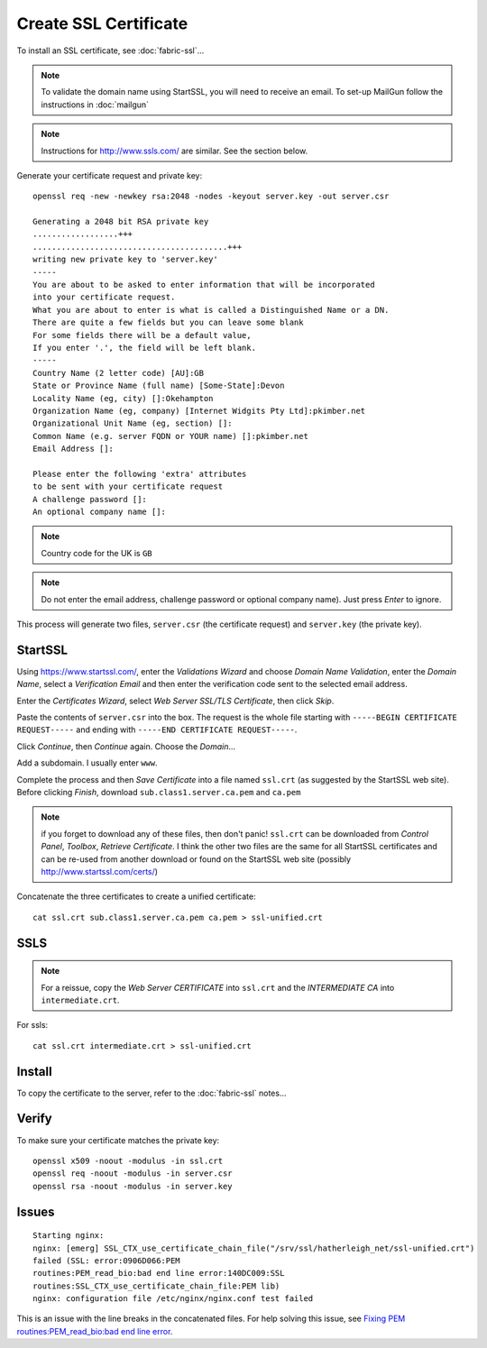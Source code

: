 Create SSL Certificate
**********************

To install an SSL certificate, see :doc:`fabric-ssl`...

.. note:: To validate the domain name using StartSSL, you will need to receive
          an email.  To set-up MailGun follow the instructions in
          :doc:`mailgun`

.. note:: Instructions for http://www.ssls.com/ are similar.  See the section
          below.

Generate your certificate request and private key::

  openssl req -new -newkey rsa:2048 -nodes -keyout server.key -out server.csr

  Generating a 2048 bit RSA private key
  ..................+++
  .........................................+++
  writing new private key to 'server.key'
  -----
  You are about to be asked to enter information that will be incorporated
  into your certificate request.
  What you are about to enter is what is called a Distinguished Name or a DN.
  There are quite a few fields but you can leave some blank
  For some fields there will be a default value,
  If you enter '.', the field will be left blank.
  -----
  Country Name (2 letter code) [AU]:GB
  State or Province Name (full name) [Some-State]:Devon
  Locality Name (eg, city) []:Okehampton
  Organization Name (eg, company) [Internet Widgits Pty Ltd]:pkimber.net
  Organizational Unit Name (eg, section) []:
  Common Name (e.g. server FQDN or YOUR name) []:pkimber.net
  Email Address []:

  Please enter the following 'extra' attributes
  to be sent with your certificate request
  A challenge password []:
  An optional company name []:

.. note:: Country code for the UK is ``GB``

.. note:: Do not enter the email address, challenge password or optional
          company name).  Just press *Enter* to ignore.

This process will generate two files, ``server.csr`` (the certificate request)
and ``server.key`` (the private key).

StartSSL
========

Using https://www.startssl.com/, enter the *Validations Wizard* and choose
*Domain Name Validation*, enter the *Domain Name*, select a
*Verification Email* and then enter the verification code sent to the selected
email address.

Enter the *Certificates Wizard*, select *Web Server SSL/TLS Certificate*,
then click *Skip*.

Paste the contents of ``server.csr`` into the box.  The request is the whole
file starting with ``-----BEGIN CERTIFICATE REQUEST-----`` and ending with
``-----END CERTIFICATE REQUEST-----``.

Click *Continue*, then *Continue* again.  Choose the *Domain*...

Add a subdomain.  I usually enter ``www``.

Complete the process and then *Save Certificate* into a file named ``ssl.crt``
(as suggested by the StartSSL web site).  Before clicking *Finish*, download
``sub.class1.server.ca.pem`` and ``ca.pem``

.. Note:: if you forget to download any of these files, then don't panic!
  ``ssl.crt`` can be downloaded from *Control Panel*, *Toolbox*, *Retrieve
  Certificate*.  I think the other two files are the same for all StartSSL
  certificates and can be re-used from another download or found on the
  StartSSL web site (possibly http://www.startssl.com/certs/)

Concatenate the three certificates to create a unified certificate::

  cat ssl.crt sub.class1.server.ca.pem ca.pem > ssl-unified.crt

SSLS
====

.. note:: For a reissue, copy the *Web Server CERTIFICATE* into ``ssl.crt`` and
          the *INTERMEDIATE CA* into ``intermediate.crt``.

For ssls::

  cat ssl.crt intermediate.crt > ssl-unified.crt

Install
=======

To copy the certificate to the server, refer to the :doc:`fabric-ssl` notes...

Verify
======

To make sure your certificate matches the private key::

  openssl x509 -noout -modulus -in ssl.crt
  openssl req -noout -modulus -in server.csr
  openssl rsa -noout -modulus -in server.key

Issues
======

::

  Starting nginx:
  nginx: [emerg] SSL_CTX_use_certificate_chain_file("/srv/ssl/hatherleigh_net/ssl-unified.crt")
  failed (SSL: error:0906D066:PEM
  routines:PEM_read_bio:bad end line error:140DC009:SSL
  routines:SSL_CTX_use_certificate_chain_file:PEM lib)
  nginx: configuration file /etc/nginx/nginx.conf test failed

This is an issue with the line breaks in the concatenated files.  For help
solving this issue, see `Fixing PEM routines:PEM_read_bio:bad end line error`_.


.. _`Fixing PEM routines:PEM_read_bio:bad end line error`: http://drewsymo.com/how-to/pem-routinespem_read_biobad-end-line-error/
